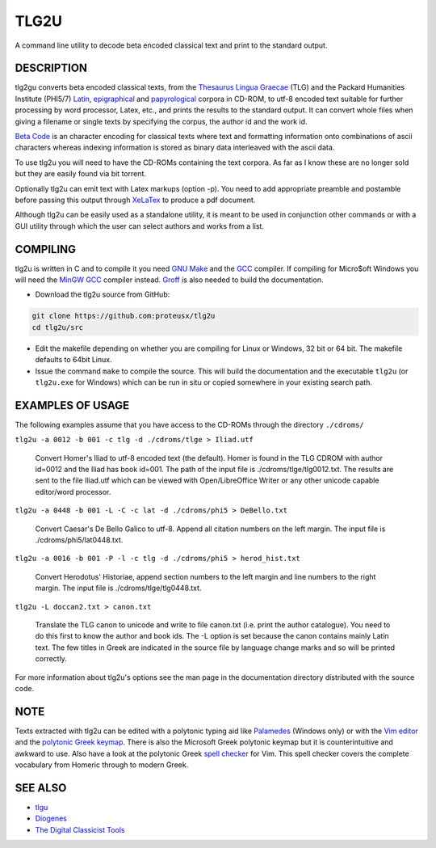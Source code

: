 
=====
TLG2U
=====
A command line utility to decode beta encoded classical text and print to
the standard output.

DESCRIPTION
-----------
       
tlg2gu converts beta encoded classical texts, from the `Thesaurus Lingua
Graecae <http://www.tlg.uci.edu/about/>`_ (TLG) and the Packard Humanities
Institute (PHI5/7) `Latin
<http://www.indiana.edu/~letrs/text-tools/textlists/phibibliog.html>`_,
`epigraphical <http://epigraphy.packhum.org/>`_ and `papyrological
<http://library.duke.edu/rubenstein/scriptorium/papyrus/texts/greek/introduction.html>`_
corpora in CD-ROM, to utf-8 encoded text suitable for further processing by
word processor, Latex, etc., and prints the results to the standard output.
It can convert whole files when giving a filename or single texts by
specifying the corpus, the author id and the work id.

`Beta Code <https://www.tlg.uci.edu/encoding/>`_ is an character encoding
for classical texts where text and formatting information onto combinations
of ascii characters whereas indexing information is stored as binary data
interleaved with the ascii data.    

To use tlg2u you will need to have the CD-ROMs containing the text corpora.
As far as I know these are no longer sold but they are easily found via bit
torrent.  

Optionally tlg2u can emit text with Latex markups (option -p).  You need to
add appropriate preamble and postamble before passing this output through
`XeLaTex <https://tug.org/xetex/>`_ to produce a pdf document.

Although tlg2u can be easily used as a standalone utility, it is
meant to be used in conjunction other commands or with a GUI utility
through which the user can select authors and works from a list.


COMPILING
--------- 

tlg2u is written in C and to compile it you need `GNU Make
<https://www.gnu.org/software/make/>`_ and the `GCC <https://gcc.gnu.org/>`_
compiler.  If compiling for Micro$oft Windows you will need the `MinGW GCC
<http://www.mingw.org/>`_ compiler instead. `Groff
<https://www.gnu.org/software/groff/>`_ is also needed to build the
documentation.

* Download the tlg2u source from GitHub: 

.. code:: 

  git clone https://github.com:proteusx/tlg2u 
  cd tlg2u/src

* Edit the makefile depending on whether you are compiling for Linux
  or Windows, 32 bit or 64 bit.  The makefile defaults to 64bit Linux.  

* Issue the command ``make`` to compile the source.  
  This will build the documentation and  the executable ``tlg2u`` (or
  ``tlg2u.exe`` for Windows) which can be run in situ or copied somewhere in your
  existing search path.





EXAMPLES OF USAGE
-----------------

The following examples assume that you have access to the CD-ROMs through the directory ``./cdroms/``

``tlg2u -a 0012 -b 001 -c tlg -d ./cdroms/tlge > Iliad.utf``

    Convert Homer's Iliad to utf-8 encoded text (the default). Homer
    is found in the TLG CDROM with 
    author id=0012 and the Iliad has book id=001. The path of the
    input file is ./cdroms/tlge/tlg0012.txt. The results are sent to
    the file Iliad.utf which can be viewed with Open/LibreOffice Writer or
    any other unicode capable editor/word processor.


``tlg2u -a 0448 -b 001 -L -C -c lat -d ./cdroms/phi5 > DeBello.txt``

    Convert Caesar's De Bello Galico to utf-8. Append all citation
    numbers on the left margin. The input file is
    ./cdroms/phi5/lat0448.txt.


``tlg2u -a 0016 -b 001 -P -l -c tlg -d ./cdroms/phi5 > herod_hist.txt``

    Convert Herodotus' Historiae, append section numbers to the left
    margin and line numbers to the right margin. The input file is
    ./cdroms/tlge/tlg0448.txt.


``tlg2u -L doccan2.txt > canon.txt``

    Translate the TLG canon to unicode and write to file canon.txt 
    (i.e. print the author catalogue).  You need to do this first to know
    the author and book ids.
    The -L option is set
    because the canon contains mainly Latin text. The few titles in
    Greek are indicated in the source file by language change marks and
    so will be printed correctly.

For more information about tlg2u's options see the man page in the
documentation directory distributed with the source code. 


NOTE
----

Texts extracted with tlg2u can be edited with a polytonic typing aid like `Palamedes
<https://github.com/proteusx/Palamedes>`_ (Windows only) or with the `Vim editor
<http://www.vim.org/>`_ and the `polytonic Greek keymap
<http://www.vim.org/scripts/script.php?script_id=2743>`_.
There is also the Microsoft Greek polytonic keymap but it is
counterintuitive and awkward to use.  
Also  have a look at the polytonic Greek `spell checker
<http://www.vim.org/scripts/script.php?script_id=2743>`_ for Vim. This
spell checker covers the complete vocabulary from Homeric through to
modern Greek.


SEE ALSO
--------


* `tlgu <http://tlgu.carmen.gr/>`_ 
   
* `Diogenes <https://community.dur.ac.uk/p.j.heslin/Software/Diogenes/>`_

* `The Digital Classicist Tools
  <https://wiki.digitalclassicist.org/Category:Tools>`_
  


.. vim: set ft=rst syntax=rst spell tw=75 fo-=l lbr wrap : 

